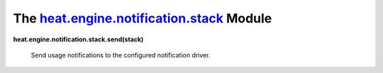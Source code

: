 
The `heat.engine.notification.stack <../../api/heat.engine.notification.stack.rst#module-heat.engine.notification.stack>`_ Module
=================================================================================================================================

**heat.engine.notification.stack.send(stack)**

   Send usage notifications to the configured notification driver.
